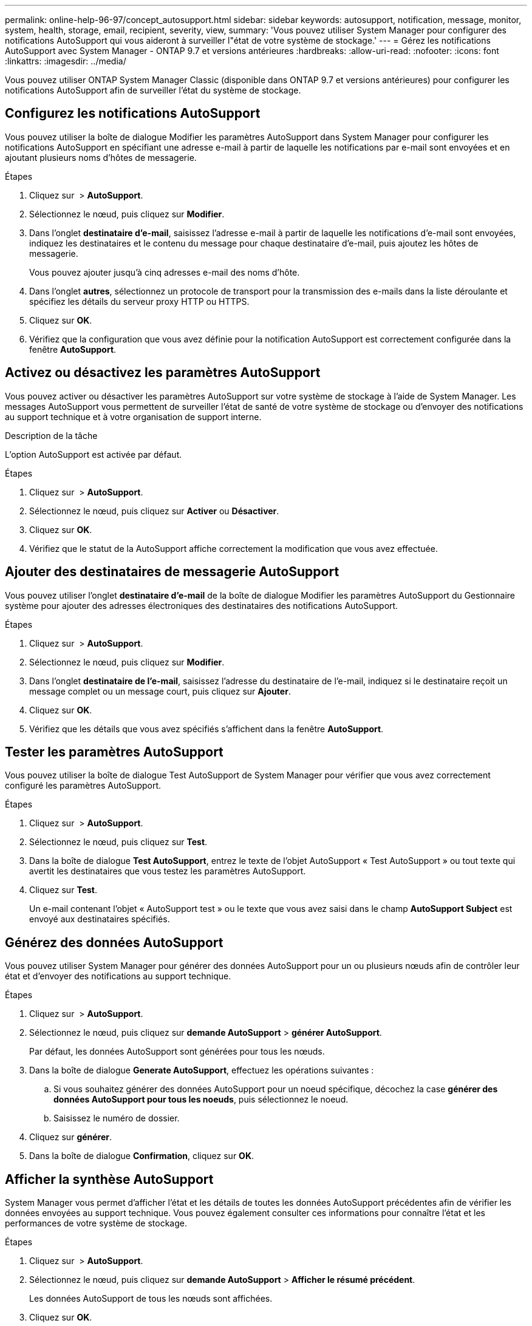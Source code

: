 ---
permalink: online-help-96-97/concept_autosupport.html 
sidebar: sidebar 
keywords: autosupport, notification, message, monitor, system, health, storage, email, recipient, severity, view, 
summary: 'Vous pouvez utiliser System Manager pour configurer des notifications AutoSupport qui vous aideront à surveiller l"état de votre système de stockage.' 
---
= Gérez les notifications AutoSupport avec System Manager - ONTAP 9.7 et versions antérieures
:hardbreaks:
:allow-uri-read: 
:nofooter: 
:icons: font
:linkattrs: 
:imagesdir: ../media/


Vous pouvez utiliser ONTAP System Manager Classic (disponible dans ONTAP 9.7 et versions antérieures) pour configurer les notifications AutoSupport afin de surveiller l'état du système de stockage.



== Configurez les notifications AutoSupport

Vous pouvez utiliser la boîte de dialogue Modifier les paramètres AutoSupport dans System Manager pour configurer les notifications AutoSupport en spécifiant une adresse e-mail à partir de laquelle les notifications par e-mail sont envoyées et en ajoutant plusieurs noms d'hôtes de messagerie.

.Étapes
. Cliquez sur *image:../media/nas_bridge_202_icon_settings_olh_96_97.gif[""]* > *AutoSupport*.
. Sélectionnez le nœud, puis cliquez sur *Modifier*.
. Dans l'onglet *destinataire d'e-mail*, saisissez l'adresse e-mail à partir de laquelle les notifications d'e-mail sont envoyées, indiquez les destinataires et le contenu du message pour chaque destinataire d'e-mail, puis ajoutez les hôtes de messagerie.
+
Vous pouvez ajouter jusqu'à cinq adresses e-mail des noms d'hôte.

. Dans l'onglet *autres*, sélectionnez un protocole de transport pour la transmission des e-mails dans la liste déroulante et spécifiez les détails du serveur proxy HTTP ou HTTPS.
. Cliquez sur *OK*.
. Vérifiez que la configuration que vous avez définie pour la notification AutoSupport est correctement configurée dans la fenêtre *AutoSupport*.




== Activez ou désactivez les paramètres AutoSupport

Vous pouvez activer ou désactiver les paramètres AutoSupport sur votre système de stockage à l'aide de System Manager. Les messages AutoSupport vous permettent de surveiller l'état de santé de votre système de stockage ou d'envoyer des notifications au support technique et à votre organisation de support interne.

.Description de la tâche
L'option AutoSupport est activée par défaut.

.Étapes
. Cliquez sur *image:../media/nas_bridge_202_icon_settings_olh_96_97.gif[""]* > *AutoSupport*.
. Sélectionnez le nœud, puis cliquez sur *Activer* ou *Désactiver*.
. Cliquez sur *OK*.
. Vérifiez que le statut de la AutoSupport affiche correctement la modification que vous avez effectuée.




== Ajouter des destinataires de messagerie AutoSupport

Vous pouvez utiliser l'onglet *destinataire d'e-mail* de la boîte de dialogue Modifier les paramètres AutoSupport du Gestionnaire système pour ajouter des adresses électroniques des destinataires des notifications AutoSupport.

.Étapes
. Cliquez sur *image:../media/nas_bridge_202_icon_settings_olh_96_97.gif[""]* > *AutoSupport*.
. Sélectionnez le nœud, puis cliquez sur *Modifier*.
. Dans l'onglet *destinataire de l'e-mail*, saisissez l'adresse du destinataire de l'e-mail, indiquez si le destinataire reçoit un message complet ou un message court, puis cliquez sur *Ajouter*.
. Cliquez sur *OK*.
. Vérifiez que les détails que vous avez spécifiés s'affichent dans la fenêtre *AutoSupport*.




== Tester les paramètres AutoSupport

Vous pouvez utiliser la boîte de dialogue Test AutoSupport de System Manager pour vérifier que vous avez correctement configuré les paramètres AutoSupport.

.Étapes
. Cliquez sur *image:../media/nas_bridge_202_icon_settings_olh_96_97.gif[""]* > *AutoSupport*.
. Sélectionnez le nœud, puis cliquez sur *Test*.
. Dans la boîte de dialogue *Test AutoSupport*, entrez le texte de l'objet AutoSupport « Test AutoSupport » ou tout texte qui avertit les destinataires que vous testez les paramètres AutoSupport.
. Cliquez sur *Test*.
+
Un e-mail contenant l'objet « AutoSupport test » ou le texte que vous avez saisi dans le champ *AutoSupport Subject* est envoyé aux destinataires spécifiés.





== Générez des données AutoSupport

Vous pouvez utiliser System Manager pour générer des données AutoSupport pour un ou plusieurs nœuds afin de contrôler leur état et d'envoyer des notifications au support technique.

.Étapes
. Cliquez sur *image:../media/nas_bridge_202_icon_settings_olh_96_97.gif[""]* > *AutoSupport*.
. Sélectionnez le nœud, puis cliquez sur *demande AutoSupport* > *générer AutoSupport*.
+
Par défaut, les données AutoSupport sont générées pour tous les nœuds.

. Dans la boîte de dialogue *Generate AutoSupport*, effectuez les opérations suivantes :
+
.. Si vous souhaitez générer des données AutoSupport pour un noeud spécifique, décochez la case *générer des données AutoSupport pour tous les noeuds*, puis sélectionnez le noeud.
.. Saisissez le numéro de dossier.


. Cliquez sur *générer*.
. Dans la boîte de dialogue *Confirmation*, cliquez sur *OK*.




== Afficher la synthèse AutoSupport

System Manager vous permet d'afficher l'état et les détails de toutes les données AutoSupport précédentes afin de vérifier les données envoyées au support technique. Vous pouvez également consulter ces informations pour connaître l'état et les performances de votre système de stockage.

.Étapes
. Cliquez sur *image:../media/nas_bridge_202_icon_settings_olh_96_97.gif[""]* > *AutoSupport*.
. Sélectionnez le nœud, puis cliquez sur *demande AutoSupport* > *Afficher le résumé précédent*.
+
Les données AutoSupport de tous les nœuds sont affichées.

. Cliquez sur *OK*.




== Types de gravité AutoSupport

Les messages AutoSupport ont des types de gravité qui vous aident à comprendre l'objet de chaque message : par exemple, pour attirer l'attention immédiate sur un problème d'urgence ou uniquement pour fournir des informations.

Les messages ont l'un des niveaux de gravité suivants :

* *Alerte* : les messages d'alerte indiquent qu'un événement de niveau supérieur peut se produire si vous ne prenez pas d'action.
+
Vous devez prendre une action contre les messages d'alerte dans les 24 heures.

* *Urgence* : les messages d'urgence sont affichés lorsqu'une interruption s'est produite.
+
Vous devez agir immédiatement contre les messages d'urgence.

* *Erreur* : les conditions d'erreur indiquent ce qui peut se produire si vous ignorez.
* *Avis* : condition normale mais significative.
* *Info*: Message d'information fournit des détails sur le problème, que vous pouvez ignorer.
* *Debug* : les messages au niveau du débogage fournissent des instructions que vous devez effectuer.


Si votre service de support interne reçoit des messages AutoSupport par e-mail, la gravité apparaît dans l'objet de l'e-mail.



== La fenêtre AutoSupport

La fenêtre AutoSupport vous permet d'afficher les paramètres AutoSupport actuels de votre système. Vous pouvez également modifier les paramètres AutoSupport de votre système.



=== Boutons de commande

* *Activer*
+
Active la notification AutoSupport. *Activer* est la valeur par défaut.

* *Désactiver*
+
Désactive la notification AutoSupport.

* *Modifier*
+
Ouvre la boîte de dialogue Modifier les paramètres AutoSupport, qui vous permet de spécifier une adresse e-mail à partir de laquelle les notifications sont envoyées et d'ajouter plusieurs adresses e-mail des noms d'hôte.

* *Test*
+
Ouvre la boîte de dialogue Test AutoSupport, qui permet de générer un message de test AutoSupport.

* *Demande AutoSupport*
+
Fournit les requêtes AutoSupport suivantes :

+
** *Générer AutoSupport*
+
Génère les données AutoSupport pour un nœud sélectionné ou tous les nœuds.

** *Afficher le résumé précédent*
+
Affiche l'état et les détails de toutes les données AutoSupport précédentes.



* * Actualiser*
+
Met à jour les informations dans la fenêtre.





=== Zone de détails

La zone de détails affiche des informations sur les paramètres AutoSupport, telles que le nom du nœud, l'état AutoSupport, le protocole de transport utilisé et le nom du serveur proxy.
